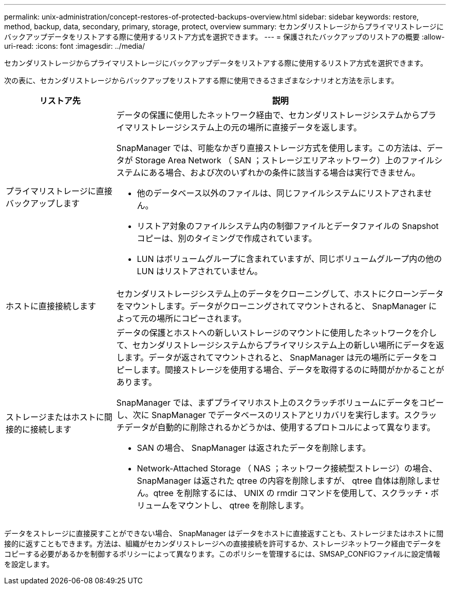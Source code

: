 ---
permalink: unix-administration/concept-restores-of-protected-backups-overview.html 
sidebar: sidebar 
keywords: restore, method, backup, data, secondary, primary, storage, protect, overview 
summary: セカンダリストレージからプライマリストレージにバックアップデータをリストアする際に使用するリストア方式を選択できます。 
---
= 保護されたバックアップのリストアの概要
:allow-uri-read: 
:icons: font
:imagesdir: ../media/


[role="lead"]
セカンダリストレージからプライマリストレージにバックアップデータをリストアする際に使用するリストア方式を選択できます。

次の表に、セカンダリストレージからバックアップをリストアする際に使用できるさまざまなシナリオと方法を示します。

[cols="1a,3a"]
|===
| リストア先 | 説明 


 a| 
プライマリストレージに直接バックアップします
 a| 
データの保護に使用したネットワーク経由で、セカンダリストレージシステムからプライマリストレージシステム上の元の場所に直接データを返します。

SnapManager では、可能なかぎり直接ストレージ方式を使用します。この方法は、データが Storage Area Network （ SAN ；ストレージエリアネットワーク）上のファイルシステムにある場合、および次のいずれかの条件に該当する場合は実行できません。

* 他のデータベース以外のファイルは、同じファイルシステムにリストアされません。
* リストア対象のファイルシステム内の制御ファイルとデータファイルの Snapshot コピーは、別のタイミングで作成されています。
* LUN はボリュームグループに含まれていますが、同じボリュームグループ内の他の LUN はリストアされていません。




 a| 
ホストに直接接続します
 a| 
セカンダリストレージシステム上のデータをクローニングして、ホストにクローンデータをマウントします。データがクローニングされてマウントされると、 SnapManager によって元の場所にコピーされます。



 a| 
ストレージまたはホストに間接的に接続します
 a| 
データの保護とホストへの新しいストレージのマウントに使用したネットワークを介して、セカンダリストレージシステムからプライマリシステム上の新しい場所にデータを返します。データが返されてマウントされると、 SnapManager は元の場所にデータをコピーします。間接ストレージを使用する場合、データを取得するのに時間がかかることがあります。

SnapManager では、まずプライマリホスト上のスクラッチボリュームにデータをコピーし、次に SnapManager でデータベースのリストアとリカバリを実行します。スクラッチデータが自動的に削除されるかどうかは、使用するプロトコルによって異なります。

* SAN の場合、 SnapManager は返されたデータを削除します。
* Network-Attached Storage （ NAS ；ネットワーク接続型ストレージ）の場合、 SnapManager は返された qtree の内容を削除しますが、 qtree 自体は削除しません。qtree を削除するには、 UNIX の rmdir コマンドを使用して、スクラッチ・ボリュームをマウントし、 qtree を削除します。


|===
データをストレージに直接戻すことができない場合、 SnapManager はデータをホストに直接返すことも、ストレージまたはホストに間接的に返すこともできます。方法は、組織がセカンダリストレージへの直接接続を許可するか、ストレージネットワーク経由でデータをコピーする必要があるかを制御するポリシーによって異なります。このポリシーを管理するには、SMSAP_CONFIGファイルに設定情報を設定します。
